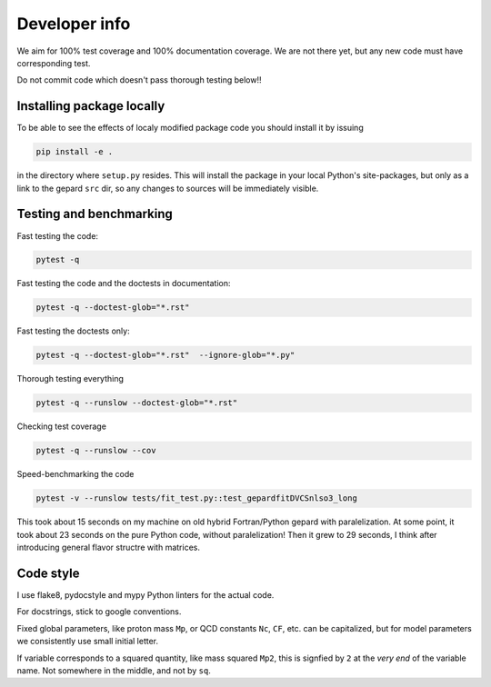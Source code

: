 ##############
Developer info
##############

We aim for 100% test coverage and 100% documentation coverage. 
We are not there yet, but any new code must have corresponding test.

Do not commit code which doesn't pass thorough testing below!!

Installing package locally
--------------------------

To be able to see the effects of localy modified package code
you should install it by issuing

.. code-block:: bash

   pip install -e .

in the directory where ``setup.py`` resides.
This will install the package in your local Python's site-packages,
but only as a link to the gepard ``src`` dir, so any changes
to sources will be immediately visible.


Testing and benchmarking
------------------------

Fast testing the code:

.. code-block:: bash

   pytest -q

Fast testing the code and the doctests in documentation:

.. code-block:: bash

   pytest -q --doctest-glob="*.rst"


Fast testing the doctests only:

.. code-block:: bash

   pytest -q --doctest-glob="*.rst"  --ignore-glob="*.py"


Thorough testing everything

.. code-block:: bash

   pytest -q --runslow --doctest-glob="*.rst"


Checking test coverage

.. code-block:: bash

   pytest -q --runslow --cov


Speed-benchmarking the code

.. code-block:: bash

   pytest -v --runslow tests/fit_test.py::test_gepardfitDVCSnlso3_long


This took about 15 seconds on my machine on old hybrid Fortran/Python gepard with paralelization. 
At some point, it took about 23 seconds on the pure Python code, without paralelization!
Then it grew to 29 seconds, I think after introducing general flavor structre with matrices.


Code style
----------

I use flake8, pydocstyle and mypy Python linters for the actual code.

For docstrings, stick to google conventions.

Fixed global parameters, like proton mass ``Mp``, or QCD constants ``Nc``, ``CF``, 
etc.  can be capitalized, but for model parameters we consistently use small initial
letter.

If variable corresponds to a squared quantity, like mass squared ``Mp2``, 
this is signfied by ``2`` at the *very end* of the variable name. Not somewhere
in the middle, and not by ``sq``.
